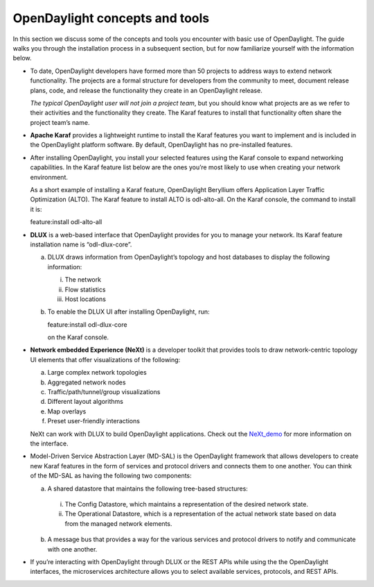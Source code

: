 *******************************
OpenDaylight concepts and tools
*******************************

In this section we discuss some of the concepts and tools you encounter with
basic use of OpenDaylight. The guide walks you through the installation process
in a subsequent section, but for now familiarize yourself with the information
below.

* To date, OpenDaylight developers have formed more than 50 projects to address
  ways to extend network functionality. The projects are a formal structure for
  developers from the community to meet, document release plans, code, and
  release the functionality they create in an OpenDaylight release.

  *The typical OpenDaylight user will not join a project team*, but you should
  know what projects are as we refer to their activities and the functionality
  they create. The Karaf features to install that functionality often share the
  project team’s name.

* **Apache Karaf** provides a lightweight runtime to install the Karaf features
  you want to implement and is included in the OpenDaylight platform software.
  By default, OpenDaylight has no pre-installed features.
* After installing OpenDaylight, you install your selected features using the
  Karaf console to expand networking capabilities. In the Karaf feature list
  below are the ones you’re most likely to use when creating your network
  environment.

  As a short example of installing a Karaf feature, OpenDaylight Beryllium
  offers Application Layer Traffic Optimization (ALTO). The Karaf feature to
  install ALTO is odl-alto-all. On the Karaf console, the command to install it
  is:

  feature:install odl-alto-all

* **DLUX** is a web-based interface that OpenDaylight provides for you to manage
  your network. Its Karaf feature installation name is “odl-dlux-core”.

  a. DLUX draws information from OpenDaylight’s topology and host databases to
     display the following information:

     i. The network
     #. Flow statistics
     #. Host locations

  #. To enable the DLUX UI after installing OpenDaylight, run:

     feature:install odl-dlux-core

     on the Karaf console.

* **Network embedded Experience (NeXt)** is a developer toolkit that provides
  tools to draw network-centric topology UI elements that offer visualizations
  of the following:

  a. Large complex network topologies
  #. Aggregated network nodes
  #. Traffic/path/tunnel/group visualizations
  #. Different layout algorithms
  #. Map overlays
  #. Preset user-friendly interactions

  NeXt can work with DLUX to build OpenDaylight applications. Check out the
  NeXt_demo_ for more information on the interface.

* Model-Driven Service Abstraction Layer (MD-SAL) is the OpenDaylight framework
  that allows developers to create new Karaf features in the form of services
  and protocol drivers and connects them to one another. You can think of the
  MD-SAL as having the following two components:

  a. A shared datastore that maintains the following tree-based structures:

    i. The Config Datastore, which maintains a representation of the desired
       network state.
    #. The Operational Datastore, which is a representation of the actual
       network state based on data from the managed network elements.

  b. A message bus that provides a way for the various services and protocol
     drivers to notify and communicate with one another.

* If you’re interacting with OpenDaylight through DLUX or the REST APIs while
  using the the OpenDaylight interfaces, the microservices architecture allows
  you to select available services, protocols, and REST APIs.

.. _NeXt_demo: https://www.youtube.com/watch?v=gBsUDu8aucs

